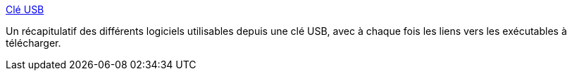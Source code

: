 :jbake-type: post
:jbake-status: published
:jbake-title: Clé USB
:jbake-tags: software,portable,library,windows,freeware,_mois_nov.,_année_2006
:jbake-date: 2006-11-29
:jbake-depth: ../
:jbake-uri: shaarli/1164832808000.adoc
:jbake-source: https://nicolas-delsaux.hd.free.fr/Shaarli?searchterm=http%3A%2F%2Ftaupophile.free.fr%2Frubrique%2Fcleusb%2Fcleusb.html&searchtags=software+portable+library+windows+freeware+_mois_nov.+_ann%C3%A9e_2006
:jbake-style: shaarli

http://taupophile.free.fr/rubrique/cleusb/cleusb.html[Clé USB]

Un récapitulatif des différents logiciels utilisables depuis une clé USB, avec à chaque fois les liens vers les exécutables à télécharger.
